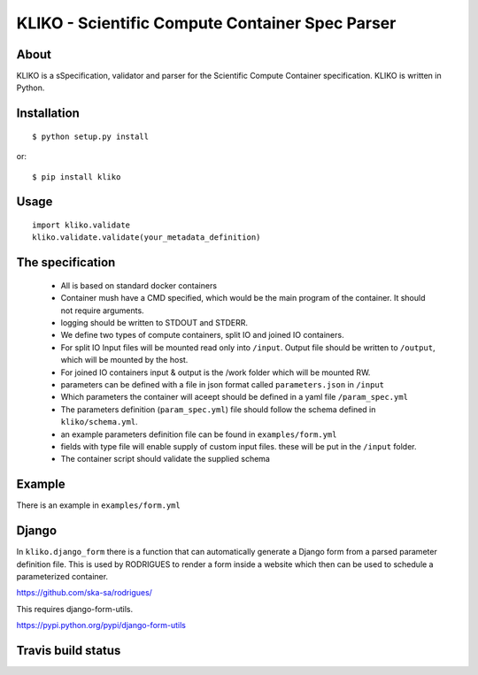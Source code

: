 ================================================
KLIKO - Scientific Compute Container Spec Parser
================================================

About
-----

KLIKO is a sSpecification, validator and parser for the Scientific Compute Container specification. KLIKO is written in
Python.


Installation
------------

::

    $ python setup.py install


or::

    $ pip install kliko


Usage
-----


::

    import kliko.validate
    kliko.validate.validate(your_metadata_definition)



The specification
-----------------

 * All is based on standard docker containers
 * Container mush have a CMD specified, which would be the main program of the container. It should not require arguments.
 * logging should be written to STDOUT and STDERR.
 * We define two types of compute containers, split IO and joined IO containers.
 * For split IO Input files will be mounted read only into ``/input``. Output file should be written to ``/output``, which will
   be mounted by the host.
 * For joined IO containers input & output is the /work folder which will be mounted RW.
 * parameters can be defined with a file in json format called ``parameters.json`` in ``/input``
 * Which parameters the container will aceept should be defined in a yaml file ``/param_spec.yml``
 * The parameters definition (``param_spec.yml``) file should follow the schema defined in ``kliko/schema.yml``.
 * an example parameters definition file can be found in ``examples/form.yml``
 * fields with type file will enable supply of custom input files. these will be put in the ``/input`` folder.
 * The container script should validate the supplied schema


Example
-------

There is an example in ``examples/form.yml``


Django
------

In ``kliko.django_form`` there is a function that can automatically generate a Django form from a parsed
parameter definition file. This is used by RODRIGUES to render a form inside a website which then can be used
to schedule a parameterized container.


https://github.com/ska-sa/rodrigues/


This requires django-form-utils.

https://pypi.python.org/pypi/django-form-utils


Travis build status
-------------------

.. image:: https://travis-ci.org/gijzelaerr/kliko.svg?branch=master
    :target: https://travis-ci.org/gijzelaerr/kliko

